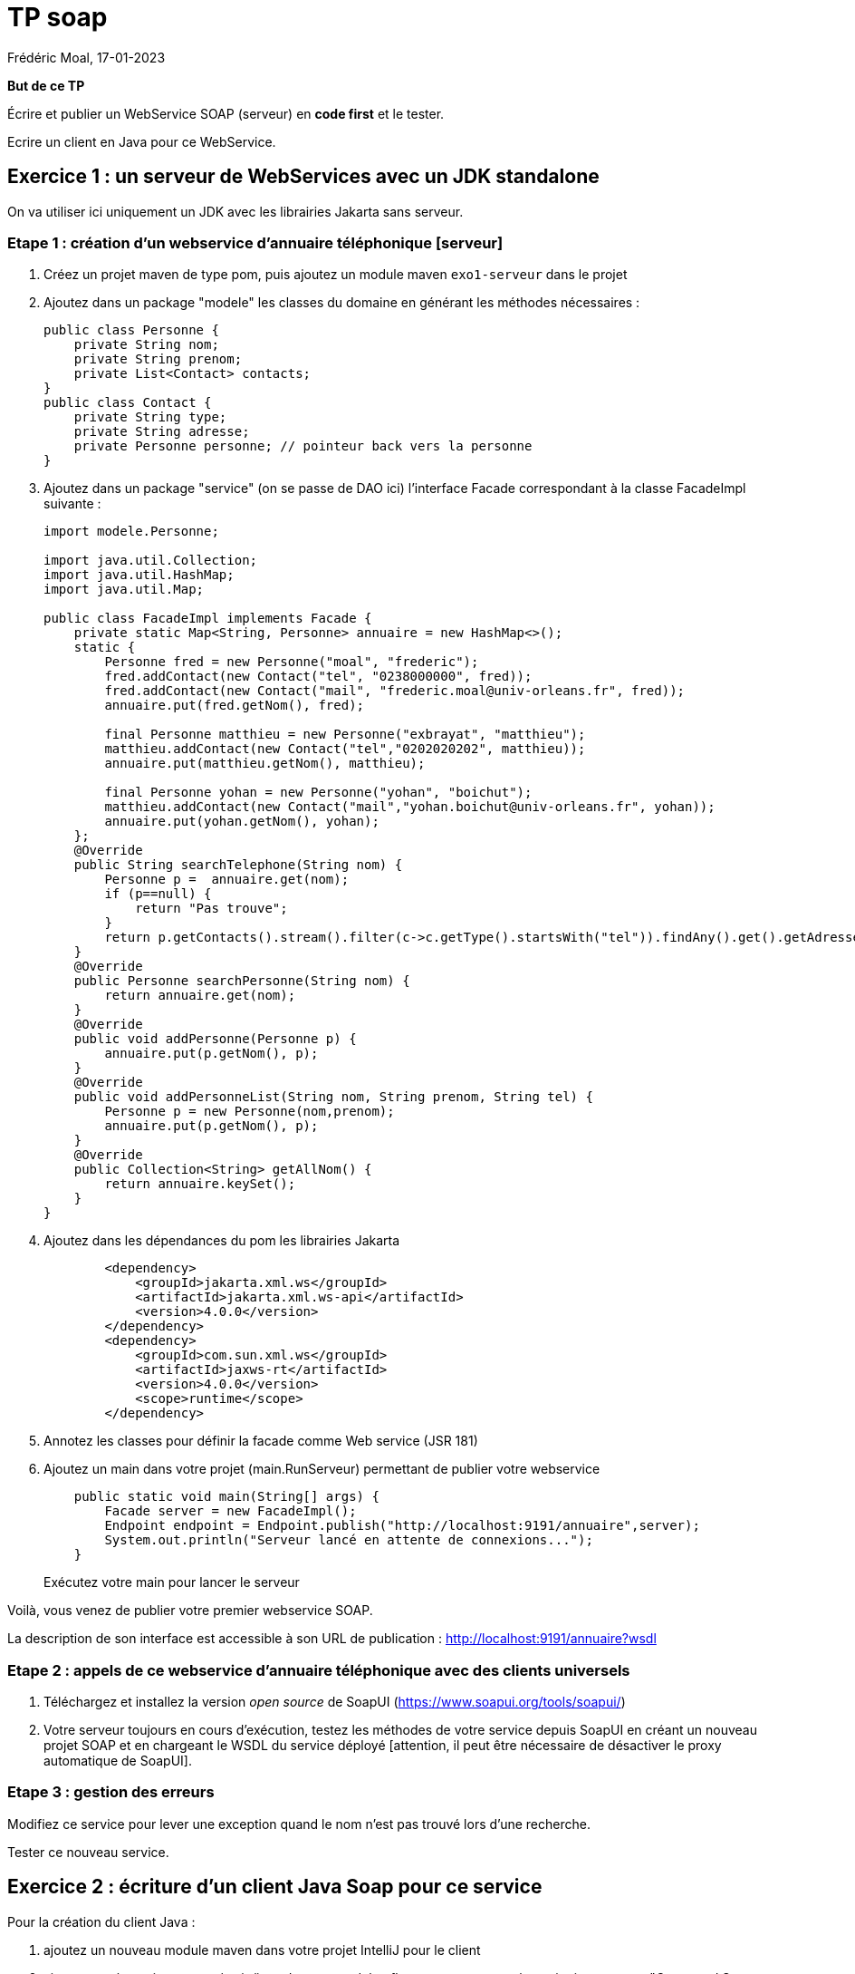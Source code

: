 = TP soap
Frédéric Moal, 17-01-2023


*But de ce TP*

Écrire et publier un WebService SOAP (serveur) en *code first* et le tester.

Ecrire un client en Java pour ce WebService.



== Exercice 1 : un serveur de WebServices avec un JDK standalone

On va utiliser ici uniquement un JDK avec les librairies Jakarta sans serveur.

=== Etape 1 : création d'un webservice d'annuaire téléphonique [serveur]

. Créez un projet maven de type pom, puis ajoutez un module maven `exo1-serveur` dans le projet

. Ajoutez dans un package "modele" les classes du domaine en générant les méthodes nécessaires :
+
[source,java]
----
public class Personne {
    private String nom;
    private String prenom;
    private List<Contact> contacts;
}
public class Contact {
    private String type;
    private String adresse;
    private Personne personne; // pointeur back vers la personne
}
----

. Ajoutez dans un package "service" (on se passe de DAO ici) l'interface Facade correspondant à la classe FacadeImpl suivante :
+
[source,java]
----
import modele.Personne;

import java.util.Collection;
import java.util.HashMap;
import java.util.Map;

public class FacadeImpl implements Facade {
    private static Map<String, Personne> annuaire = new HashMap<>();
    static {
        Personne fred = new Personne("moal", "frederic");
        fred.addContact(new Contact("tel", "0238000000", fred));
        fred.addContact(new Contact("mail", "frederic.moal@univ-orleans.fr", fred));
        annuaire.put(fred.getNom(), fred);

        final Personne matthieu = new Personne("exbrayat", "matthieu");
        matthieu.addContact(new Contact("tel","0202020202", matthieu));
        annuaire.put(matthieu.getNom(), matthieu);

        final Personne yohan = new Personne("yohan", "boichut");
        matthieu.addContact(new Contact("mail","yohan.boichut@univ-orleans.fr", yohan));
        annuaire.put(yohan.getNom(), yohan);
    };
    @Override
    public String searchTelephone(String nom) {
        Personne p =  annuaire.get(nom);
        if (p==null) {
            return "Pas trouve";
        }
        return p.getContacts().stream().filter(c->c.getType().startsWith("tel")).findAny().get().getAdresse();
    }
    @Override
    public Personne searchPersonne(String nom) {
        return annuaire.get(nom);
    }
    @Override
    public void addPersonne(Personne p) {
        annuaire.put(p.getNom(), p);
    }
    @Override
    public void addPersonneList(String nom, String prenom, String tel) {
        Personne p = new Personne(nom,prenom);
        annuaire.put(p.getNom(), p);
    }
    @Override
    public Collection<String> getAllNom() {
        return annuaire.keySet();
    }
}
----

. Ajoutez dans les dépendances du pom les librairies Jakarta
+
[source,xml]
----
        <dependency>
            <groupId>jakarta.xml.ws</groupId>
            <artifactId>jakarta.xml.ws-api</artifactId>
            <version>4.0.0</version>
        </dependency>
        <dependency>
            <groupId>com.sun.xml.ws</groupId>
            <artifactId>jaxws-rt</artifactId>
            <version>4.0.0</version>
            <scope>runtime</scope>
        </dependency>
----

. Annotez les classes pour définir la facade comme Web service (JSR 181)

. Ajoutez un main dans votre projet (main.RunServeur) permettant de publier votre webservice
+
[source,java]
----
    public static void main(String[] args) {
        Facade server = new FacadeImpl();
        Endpoint endpoint = Endpoint.publish("http://localhost:9191/annuaire",server);
        System.out.println("Serveur lancé en attente de connexions...");
    }
----
Exécutez votre main pour lancer le serveur

Voilà, vous venez de publier votre premier webservice SOAP.

La description de son interface est accessible à son URL de publication : http://localhost:9191/annuaire?wsdl



=== Etape 2 : appels de ce webservice d'annuaire téléphonique avec des clients universels

. Téléchargez et installez la version _open source_ de SoapUI (https://www.soapui.org/tools/soapui/)

. Votre serveur toujours en cours d'exécution, testez les méthodes de votre service depuis SoapUI en créant un nouveau projet
SOAP et en chargeant le WSDL du service déployé
[attention, il peut être nécessaire de désactiver le proxy automatique de SoapUI].


=== Etape 3 : gestion des erreurs

Modifiez ce service pour lever une exception quand le nom n'est pas trouvé lors d'une recherche.

Tester ce nouveau service.


== Exercice 2 : écriture d'un client Java Soap pour ce service

Pour la création du client Java :

. ajoutez un nouveau module maven dans votre projet IntelliJ pour le client

. ajoutez un répertoire src-gen/main/java dans ce module ; flaguez ce nouveau répertoire java comme "Generated Sources Root" dans IntelliJ (click droit sur le répertoire, mark directory as, ...)

. Pour générer le code Java proxy à partir du wsdl pour accéder au serveur, il faut ajouter les mêmes dépendances que pour le serveur pour la librairie Jakarta de support des Webservices, mais également un plugin maven pour lancer le générateur, en précisant où est le wsdl, mais aussi où générer le code Java (répertoire et package)
+
[source,xml]
----
    <build>
        <plugins>
            <plugin>
                <groupId>com.sun.xml.ws</groupId>
                <artifactId>jaxws-maven-plugin</artifactId>
                <version>4.0.0</version>
                <configuration>
                    <wsdlUrls>
                        <wsdlUrl>http://localhost:9191/annuaire?wsdl</wsdlUrl>
                    </wsdlUrls>
                    <keep>true</keep>
                    <packageName>services</packageName>
                    <sourceDestDir>src-gen/main/java</sourceDestDir>
                </configuration>
            </plugin>
        </plugins>
    </build>
----

. faites un refresh sous IntelliJ pour voir le code généré par wsimport

. ajoutez une classe avec un main pour l'appel statique à vos services (ajustez le code en fonction du nom choisi pour service) :
+
[source,java]
----
public static void main(String[] args) {
    FacadeService service = new FacadeService();
    Facade proxy = service.getFacadePort();
    System.out.println("liste : "+proxy.getAllNom());
}
----

. testez avec un appel avec url dynamique, en passant l'URL du webservice en argument de la ligne de commande :
[source,java]
----
try {
    URL url = new URL("http://localhost:9191/annuaire?wsdl");
    FacadeService serviceWithUrl =
        new facadeService(url, new QName("http://service/","FacadeService"));
    Facade servicePortWithUrl = serviceWithUrl.getFacadePort();
    System.out.println(servicePortWithUrl.getAllNom());
} catch (MalformedURLException e) {
    e.printStackTrace();
}
----




Il n'est évidement pas raisonnable de déployer un serveur de web services sur un JDK ; on va donc refaire ce service en version Spring Boot.

Arrêtez le précédent service déployé par le JDK.


== Exercice 3 - serveur de WebServices avec Spring Boot

=== Etape 1 : un *vrai* serveur Soap

Dans cette architecture, c'est un serveur Spring Boot (Tomcat) qui va déployer les webservices grâce aux annotations dans la Façade.

Nouveau projet Spring Boot Initializer, en version 3.0.1, maven, jdk 17, sans sélectionner *aucun module*.

Ajoutez ensuite au pom.xml la dépendance au starter Spring Boot CXF, en définissant la version de CXF à 4.0.0 :

[source,xml]
----
<dependency>
    <groupId>org.apache.cxf</groupId>
    <artifactId>cxf-spring-boot-starter-jaxws</artifactId>
    <version>${cxf.version}</version>
</dependency>
----

Ajoutez une implémentation pour le service d'annuaire ; reprenez l'implémentation précédente.

Ajoutez l'enregistrement du Endpoint sur "/annuaire" dans la configuration de SpringBoot.

Testez avec SoapUI le service déployé sur http://localhost:8080/services/annuaire?wsdl

=== Etape 2 : on profite pour RESTer maintenant !

Vous avez un serveur Springboot qui déploie votre API en Soap,
donc profitez en pour déployer la même API en REST !

Ajoutez le(s) controleurs REST permettant d'effectuer les mêmes opérations sur la façade, mais avec des appels REST.
